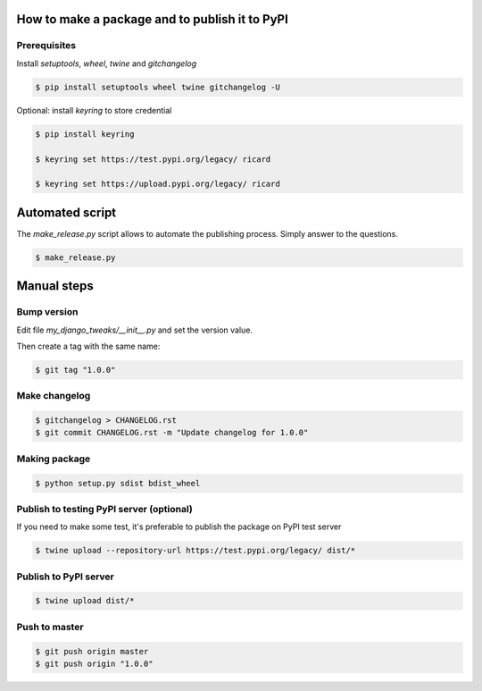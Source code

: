 How to make a package and to publish it to PyPI
===============================================

Prerequisites
-------------

Install `setuptools`, `wheel`, `twine` and `gitchangelog`

.. code-block:: console

   $ pip install setuptools wheel twine gitchangelog -U

Optional: install `keyring` to store credential

.. code-block:: console

   $ pip install keyring

   $ keyring set https://test.pypi.org/legacy/ ricard

   $ keyring set https://upload.pypi.org/legacy/ ricard


Automated script
================

The `make_release.py` script allows to automate the publishing process.
Simply answer to the questions.

.. code-block:: console

     $ make_release.py


Manual steps
============

Bump version
------------

Edit file `my_django_tweaks/__init__.py` and set the version value.

Then create a tag with the same name:

.. code-block:: console

    $ git tag "1.0.0"

Make changelog
--------------

.. code-block:: console

    $ gitchangelog > CHANGELOG.rst
    $ git commit CHANGELOG.rst -m "Update changelog for 1.0.0"

Making package
--------------

.. code-block:: console

   $ python setup.py sdist bdist_wheel

Publish to testing PyPI server (optional)
-----------------------------------------

If you need to make some test, it's preferable to publish the package on PyPI test server

.. code-block:: console

   $ twine upload --repository-url https://test.pypi.org/legacy/ dist/*

Publish to PyPI server
-----------------------------------------

.. code-block:: console

   $ twine upload dist/*

Push to master
--------------

.. code-block:: console

    $ git push origin master
    $ git push origin "1.0.0"
